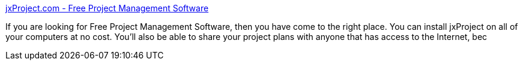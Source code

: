 :jbake-type: post
:jbake-status: published
:jbake-title: jxProject.com - Free Project Management Software
:jbake-tags: software,freeware,windows,projet,management,planning,linux,_mois_avr.,_année_2005
:jbake-date: 2005-04-19
:jbake-depth: ../
:jbake-uri: shaarli/1113904459000.adoc
:jbake-source: https://nicolas-delsaux.hd.free.fr/Shaarli?searchterm=http%3A%2F%2Fwww.jxproject.com%2F&searchtags=software+freeware+windows+projet+management+planning+linux+_mois_avr.+_ann%C3%A9e_2005
:jbake-style: shaarli

http://www.jxproject.com/[jxProject.com - Free Project Management Software]

If you are looking for Free Project Management Software, then you have come to the right place. You can install jxProject on all of your computers at no cost. You'll also be able to share your project plans with anyone that has access to the Internet, bec
